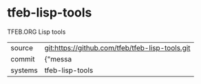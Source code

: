* tfeb-lisp-tools

TFEB.ORG Lisp tools

|---------+-------------------------------------------|
| source  | git:https://github.com/tfeb/tfeb-lisp-tools.git   |
| commit  | {"messa  |
| systems | tfeb-lisp-tools |
|---------+-------------------------------------------|

